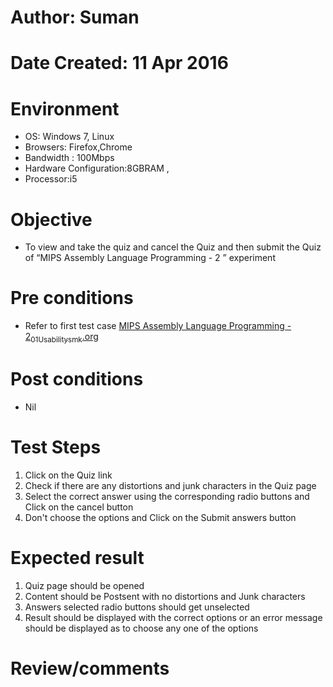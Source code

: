 * Author: Suman
* Date Created: 11 Apr 2016
* Environment
  - OS: Windows 7, Linux
  - Browsers: Firefox,Chrome
  - Bandwidth : 100Mbps
  - Hardware Configuration:8GBRAM , 
  - Processor:i5

* Objective
  - To view and take the quiz and cancel the Quiz and then submit the Quiz of “MIPS Assembly Language Programming - 2 ” experiment

* Pre conditions
  - Refer to first test case [[https://github.com/Virtual-Labs/computer-organization-iiith/blob/master/test-cases/integration_test-cases/MIPS Assembly Language Programming - 2/MIPS Assembly Language Programming - 2_01_Usability_smk.org][MIPS Assembly Language Programming - 2_01_Usability_smk.org]]

* Post conditions
  - Nil
* Test Steps
  1. Click on the Quiz link 
  2. Check if there are any distortions and junk characters in the Quiz page
  3. Select the correct answer using the corresponding radio buttons and Click on the cancel button
  4. Don't choose the options and Click on the Submit answers button

* Expected result
  1. Quiz page should be opened
  2. Content should be Postsent with no distortions and Junk characters
  3. Answers selected radio buttons should get unselected 
  4. Result should be displayed with the correct options or an error message should be displayed as to choose any one of the options

* Review/comments



